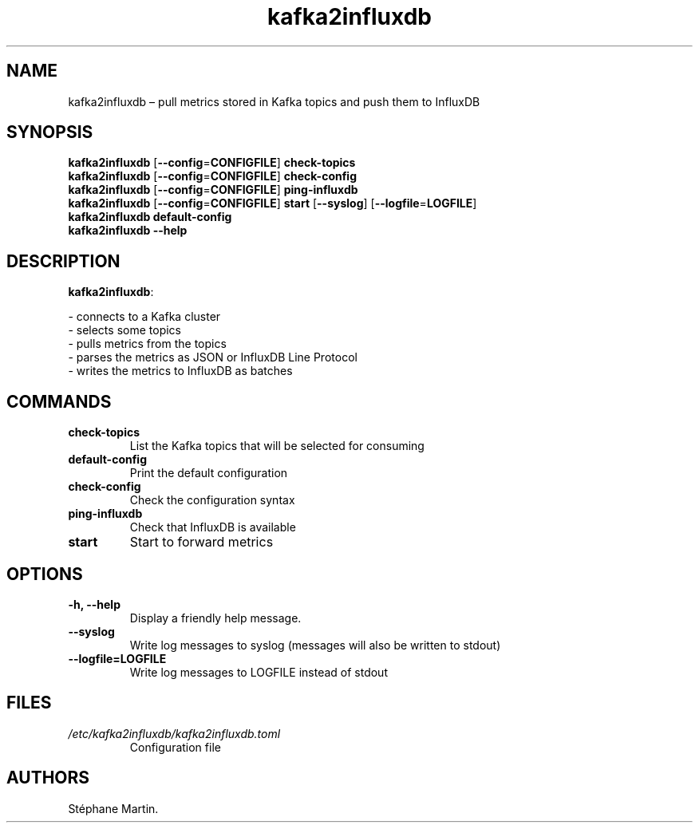 .\" Automatically generated by Pandoc 1.16.0.2
.\"
.TH "kafka2influxdb" "1" "March 2017" "" ""
.hy
.SH NAME
.PP
kafka2influxdb \[en] pull metrics stored in Kafka topics and push them
to InfluxDB
.SH SYNOPSIS
.PP
\f[B]kafka2influxdb\f[] [\f[B]\-\-config\f[]=\f[B]CONFIGFILE\f[]]
\f[B]check\-topics\f[]
.PD 0
.P
.PD
\f[B]kafka2influxdb\f[] [\f[B]\-\-config\f[]=\f[B]CONFIGFILE\f[]]
\f[B]check\-config\f[]
.PD 0
.P
.PD
\f[B]kafka2influxdb\f[] [\f[B]\-\-config\f[]=\f[B]CONFIGFILE\f[]]
\f[B]ping\-influxdb\f[]
.PD 0
.P
.PD
\f[B]kafka2influxdb\f[] [\f[B]\-\-config\f[]=\f[B]CONFIGFILE\f[]]
\f[B]start\f[] [\f[B]\-\-syslog\f[]]
[\f[B]\-\-logfile\f[]=\f[B]LOGFILE\f[]]
.PD 0
.P
.PD
\f[B]kafka2influxdb\f[] \f[B]default\-config\f[]
.PD 0
.P
.PD
\f[B]kafka2influxdb\f[] \f[B]\-\-help\f[]
.SH DESCRIPTION
.PP
\f[B]kafka2influxdb\f[]:
.PP
\- connects to a Kafka cluster
.PD 0
.P
.PD
\- selects some topics
.PD 0
.P
.PD
\- pulls metrics from the topics
.PD 0
.P
.PD
\- parses the metrics as JSON or InfluxDB Line Protocol
.PD 0
.P
.PD
\- writes the metrics to InfluxDB as batches
.SH COMMANDS
.TP
.B \f[B]check\-topics\f[]
List the Kafka topics that will be selected for consuming
.RS
.RE
.TP
.B \f[B]default\-config\f[]
Print the default configuration
.RS
.RE
.TP
.B \f[B]check\-config\f[]
Check the configuration syntax
.RS
.RE
.TP
.B \f[B]ping\-influxdb\f[]
Check that InfluxDB is available
.RS
.RE
.TP
.B \f[B]start\f[]
Start to forward metrics
.RS
.RE
.SH OPTIONS
.TP
.B \f[B]\-h\f[], \f[B]\-\-help\f[]
Display a friendly help message.
.RS
.RE
.TP
.B \f[B]\-\-syslog\f[]
Write log messages to syslog (messages will also be written to stdout)
.RS
.RE
.TP
.B \f[B]\-\-logfile\f[]=\f[B]LOGFILE\f[]
Write log messages to LOGFILE instead of stdout
.RS
.RE
.SH FILES
.TP
.B \f[I]/etc/kafka2influxdb/kafka2influxdb.toml\f[]
Configuration file
.RS
.RE
.SH AUTHORS
Stéphane Martin.
